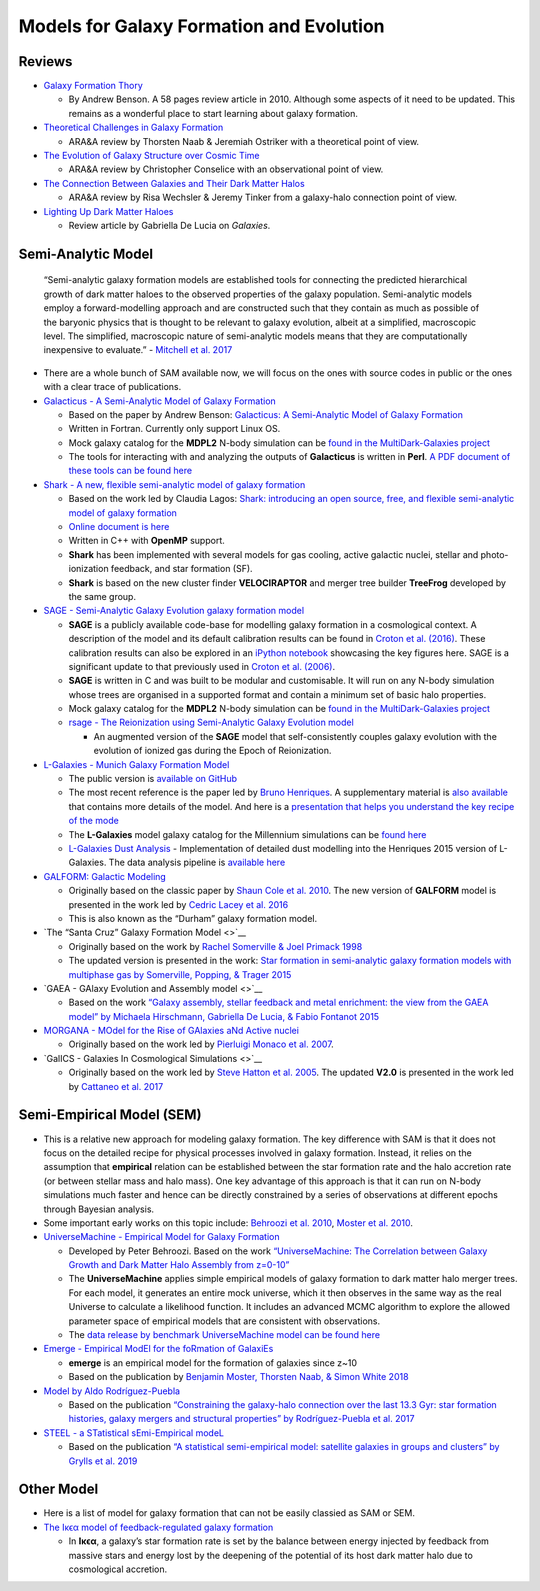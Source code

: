 Models for Galaxy Formation and Evolution
=========================================

Reviews
-------

-  `Galaxy Formation
   Thory <https://ui.adsabs.harvard.edu/abs/2010PhR...495...33B/abstract>`__

   -  By Andrew Benson. A 58 pages review article in 2010. Although some
      aspects of it need to be updated. This remains as a wonderful
      place to start learning about galaxy formation.

-  `Theoretical Challenges in Galaxy
   Formation <https://arxiv.org/abs/1612.06891>`__

   -  ARA&A review by Thorsten Naab & Jeremiah Ostriker with a
      theoretical point of view.

-  `The Evolution of Galaxy Structure over Cosmic
   Time <https://arxiv.org/abs/1403.2783>`__

   -  ARA&A review by Christopher Conselice with an observational point
      of view.

-  `The Connection Between Galaxies and Their Dark Matter
   Halos <https://arxiv.org/abs/1804.03097>`__

   -  ARA&A review by Risa Wechsler & Jeremy Tinker from a galaxy-halo
      connection point of view.

-  `Lighting Up Dark Matter
   Haloes <https://www.mdpi.com/2075-4434/7/2/56>`__

   -  Review article by Gabriella De Lucia on *Galaxies*.

Semi-Analytic Model
-------------------

   “Semi-analytic galaxy formation models are established tools for
   connecting the predicted hierarchical growth of dark matter haloes to
   the observed properties of the galaxy population. Semi-analytic
   models employ a forward-modelling approach and are constructed such
   that they contain as much as possible of the baryonic physics that is
   thought to be relevant to galaxy evolution, albeit at a simplified,
   macroscopic level. The simplified, macroscopic nature of
   semi-analytic models means that they are computationally inexpensive
   to evaluate.” - `Mitchell et
   al. 2017 <https://arxiv.org/pdf/1709.08647.pdf>`__

-  There are a whole bunch of SAM available now, we will focus on the
   ones with source codes in public or the ones with a clear trace of
   publications.

-  `Galacticus - A Semi-Analytic Model of Galaxy
   Formation <https://bitbucket.org/galacticusdev/galacticus/wiki/Home>`__

   -  Based on the paper by Andrew Benson: `Galacticus: A Semi-Analytic
      Model of Galaxy Formation <https://arxiv.org/abs/1008.1786>`__
   -  Written in Fortran. Currently only support Linux OS.
   -  Mock galaxy catalog for the **MDPL2** N-body simulation can be
      `found in the MultiDark-Galaxies
      project <http://skiesanduniverses.org/page/page-3/page-22/>`__
   -  The tools for interacting with and analyzing the outputs of
      **Galacticus** is written in **Perl**. `A PDF document of these
      tools can be found
      here <https://users.obs.carnegiescience.edu/abenson/galacticus/GalacticusAnalysisPerl.pdf>`__

-  `Shark - A new, flexible semi-analytic model of galaxy
   formation <https://github.com/ICRAR/shark>`__

   -  Based on the work led by Claudia Lagos: `Shark: introducing an
      open source, free, and flexible semi-analytic model of galaxy
      formation <https://ui.adsabs.harvard.edu/abs/2018MNRAS.481.3573L/abstract>`__
   -  `Online document is
      here <https://shark-sam.readthedocs.io/en/latest/>`__
   -  Written in C++ with **OpenMP** support.
   -  **Shark** has been implemented with several models for gas
      cooling, active galactic nuclei, stellar and photo-ionization
      feedback, and star formation (SF).
   -  **Shark** is based on the new cluster finder **VELOCIRAPTOR** and
      merger tree builder **TreeFrog** developed by the same group.

-  `SAGE - Semi-Analytic Galaxy Evolution galaxy formation
   model <https://github.com/sage-home/sage-model>`__

   -  **SAGE** is a publicly available code-base for modelling galaxy
      formation in a cosmological context. A description of the model
      and its default calibration results can be found in `Croton et
      al. (2016) <https://arxiv.org/abs/1601.04709>`__. These
      calibration results can also be explored in an `iPython
      notebook <https://github.com/darrencroton/sage/blob/master/output/SAGE_MM.ipynb>`__
      showcasing the key figures here. SAGE is a significant update to
      that previously used in `Croton et
      al. (2006) <https://arxiv.org/abs/astro-ph/0508046>`__.
   -  **SAGE** is written in C and was built to be modular and
      customisable. It will run on any N-body simulation whose trees are
      organised in a supported format and contain a minimum set of basic
      halo properties.
   -  Mock galaxy catalog for the **MDPL2** N-body simulation can be
      `found in the MultiDark-Galaxies
      project <http://skiesanduniverses.org/page/page-3/page-22/>`__
   -  `rsage - The Reionization using Semi-Analytic Galaxy Evolution
      model <https://github.com/jacobseiler/rsage>`__

      -  An augmented version of the **SAGE** model that
         self-consistently couples galaxy evolution with the evolution
         of ionized gas during the Epoch of Reionization.

-  `L-Galaxies - Munich Galaxy Formation
   Model <http://galformod.mpa-garching.mpg.de/public/LGalaxies/index.php>`__

   -  The public version is `available on
      GitHub <https://github.com/LGalaxiesPublicRelease/LGalaxies_PublicRepository>`__
   -  The most recent reference is the paper led by `Bruno
      Henriques <http://galformod.mpa-garching.mpg.de/public/LGalaxies/Henriques2014a.pdf>`__.
      A supplementary material is `also
      available <http://galformod.mpa-garching.mpg.de/public/LGalaxies/munich_sam.pdf>`__
      that contains more details of the model. And here is a
      `presentation that helps you understand the key recipe of the
      mode <http://galformod.mpa-garching.mpg.de/public/LGalaxies/LGalaxies_slides.pdf>`__
   -  The **L-Galaxies** model galaxy catalog for the Millennium
      simulations can be `found
      here <http://gavo.mpa-garching.mpg.de/Millennium/>`__
   -  `L-Galaxies Dust
      Analysis <https://github.com/scottclay/Lgalaxies_Dust>`__ -
      Implementation of detailed dust modelling into the Henriques 2015
      version of L-Galaxies. The data analysis pipeline is `available
      here <https://github.com/scottclay/Lgalaxies_Analysis>`__

-  `GALFORM: Galactic
   Modeling <http://star-www.dur.ac.uk/~cole/merger_trees/galform_2000/>`__

   -  Originally based on the classic paper by `Shaun Cole et
      al. 2010 <https://ui.adsabs.harvard.edu/abs/2000MNRAS.319..168C/abstract>`__.
      The new version of **GALFORM** model is presented in the work led
      by `Cedric Lacey et
      al. 2016 <https://ui.adsabs.harvard.edu/abs/2016MNRAS.462.3854L/abstract>`__
   -  This is also known as the “Durham” galaxy formation model.

-  `The “Santa Cruz” Galaxy Formation Model <>`__

   -  Originally based on the work by `Rachel Somerville & Joel Primack
      1998 <https://ui.adsabs.harvard.edu/abs/1999MNRAS.310.1087S/abstract>`__
   -  The updated version is presented in the work: `Star formation in
      semi-analytic galaxy formation models with multiphase gas by
      Somerville, Popping, & Trager
      2015 <https://ui.adsabs.harvard.edu/abs/2015MNRAS.453.4337S/abstract>`__

-  `GAEA - GAlaxy Evolution and Assembly model <>`__

   -  Based on the work `“Galaxy assembly, stellar feedback and metal
      enrichment: the view from the GAEA model” by Michaela Hirschmann,
      Gabriella De Lucia, & Fabio Fontanot
      2015 <https://ui.adsabs.harvard.edu/abs/2016MNRAS.461.1760H/abstract>`__

-  `MORGANA - MOdel for the Rise of GAlaxies aNd Active
   nuclei <http://adlibitum.oats.inaf.it/monaco/Homepage/morgana.html>`__

   -  Originally based on the work led by `Pierluigi Monaco et
      al. 2007 <https://ui.adsabs.harvard.edu/abs/2007MNRAS.375.1189M/abstract>`__.

-  `GalICS - Galaxies In Cosmological Simulations <>`__

   -  Originally based on the work led by `Steve Hatton et
      al. 2005 <https://ieeexplore.ieee.org/document/8148635>`__. The
      updated **V2.0** is presented in the work led by `Cattaneo et
      al. 2017 <https://ui.adsabs.harvard.edu/abs/2017MNRAS.471.1401C/abstract>`__

Semi-Empirical Model (SEM)
--------------------------

-  This is a relative new approach for modeling galaxy formation. The
   key difference with SAM is that it does not focus on the detailed
   recipe for physical processes involved in galaxy formation. Instead,
   it relies on the assumption that **empirical** relation can be
   established between the star formation rate and the halo accretion
   rate (or between stellar mass and halo mass). One key advantage of
   this approach is that it can run on N-body simulations much faster
   and hence can be directly constrained by a series of observations at
   different epochs through Bayesian analysis.

-  Some important early works on this topic include: `Behroozi et
   al. 2010 <https://ui.adsabs.harvard.edu/abs/2010ApJ...717..379B/abstract>`__,
   `Moster et
   al. 2010 <https://ui.adsabs.harvard.edu/abs/2010ApJ...710..903M/abstract>`__.

-  `UniverseMachine - Empirical Model for Galaxy
   Formation <https://bitbucket.org/pbehroozi/universemachine/src/master/>`__

   -  Developed by Peter Behroozi. Based on the work `“UniverseMachine:
      The Correlation between Galaxy Growth and Dark Matter Halo
      Assembly from z=0-10” <https://arxiv.org/abs/1806.07893>`__
   -  The **UniverseMachine** applies simple empirical models of galaxy
      formation to dark matter halo merger trees. For each model, it
      generates an entire mock universe, which it then observes in the
      same way as the real Universe to calculate a likelihood function.
      It includes an advanced MCMC algorithm to explore the allowed
      parameter space of empirical models that are consistent with
      observations.
   -  The `data release by benchmark UniverseMachine model can be found
      here <https://www.peterbehroozi.com/data.html>`__

-  `Emerge - Empirical ModEl for the foRmation of
   GalaxiEs <https://ui.adsabs.harvard.edu/abs/2018MNRAS.477.1822M/abstract>`__

   -  **emerge** is an empirical model for the formation of galaxies
      since z~10
   -  Based on the publication by `Benjamin Moster, Thorsten Naab, &
      Simon White
      2018 <https://ui.adsabs.harvard.edu/abs/2018MNRAS.477.1822M/abstract>`__

-  `Model by Aldo
   Rodríguez-Puebla <https://ui.adsabs.harvard.edu/abs/2017MNRAS.470..651R/abstract>`__

   -  Based on the publication `“Constraining the galaxy-halo connection
      over the last 13.3 Gyr: star formation histories, galaxy mergers
      and structural properties” by Rodríguez-Puebla et
      al. 2017 <https://ui.adsabs.harvard.edu/abs/2017MNRAS.470..651R/abstract>`__

-  `STEEL - a STatistical sEmi-Empirical
   modeL <https://ui.adsabs.harvard.edu/abs/2019MNRAS.483.2506G/abstract>`__

   -  Based on the publication `“A statistical semi-empirical model:
      satellite galaxies in groups and clusters” by Grylls et
      al. 2019 <https://ui.adsabs.harvard.edu/abs/2019MNRAS.483.2506G/abstract>`__

Other Model
-----------

-  Here is a list of model for galaxy formation that can not be easily
   classied as SAM or SEM.

-  `The Iκϵα model of feedback-regulated galaxy
   formation <https://ui.adsabs.harvard.edu/abs/2019arXiv190610135S/abstract>`__

   -  In **Iκϵα**, a galaxy’s star formation rate is set by the balance
      between energy injected by feedback from massive stars and energy
      lost by the deepening of the potential of its host dark matter
      halo due to cosmological accretion.

